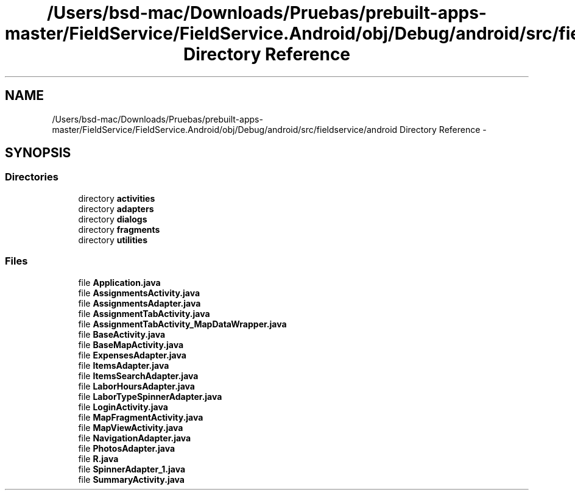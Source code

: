 .TH "/Users/bsd-mac/Downloads/Pruebas/prebuilt-apps-master/FieldService/FieldService.Android/obj/Debug/android/src/fieldservice/android Directory Reference" 3 "Tue Jul 1 2014" "My Project" \" -*- nroff -*-
.ad l
.nh
.SH NAME
/Users/bsd-mac/Downloads/Pruebas/prebuilt-apps-master/FieldService/FieldService.Android/obj/Debug/android/src/fieldservice/android Directory Reference \- 
.SH SYNOPSIS
.br
.PP
.SS "Directories"

.in +1c
.ti -1c
.RI "directory \fBactivities\fP"
.br
.ti -1c
.RI "directory \fBadapters\fP"
.br
.ti -1c
.RI "directory \fBdialogs\fP"
.br
.ti -1c
.RI "directory \fBfragments\fP"
.br
.ti -1c
.RI "directory \fButilities\fP"
.br
.in -1c
.SS "Files"

.in +1c
.ti -1c
.RI "file \fBApplication\&.java\fP"
.br
.ti -1c
.RI "file \fBAssignmentsActivity\&.java\fP"
.br
.ti -1c
.RI "file \fBAssignmentsAdapter\&.java\fP"
.br
.ti -1c
.RI "file \fBAssignmentTabActivity\&.java\fP"
.br
.ti -1c
.RI "file \fBAssignmentTabActivity_MapDataWrapper\&.java\fP"
.br
.ti -1c
.RI "file \fBBaseActivity\&.java\fP"
.br
.ti -1c
.RI "file \fBBaseMapActivity\&.java\fP"
.br
.ti -1c
.RI "file \fBExpensesAdapter\&.java\fP"
.br
.ti -1c
.RI "file \fBItemsAdapter\&.java\fP"
.br
.ti -1c
.RI "file \fBItemsSearchAdapter\&.java\fP"
.br
.ti -1c
.RI "file \fBLaborHoursAdapter\&.java\fP"
.br
.ti -1c
.RI "file \fBLaborTypeSpinnerAdapter\&.java\fP"
.br
.ti -1c
.RI "file \fBLoginActivity\&.java\fP"
.br
.ti -1c
.RI "file \fBMapFragmentActivity\&.java\fP"
.br
.ti -1c
.RI "file \fBMapViewActivity\&.java\fP"
.br
.ti -1c
.RI "file \fBNavigationAdapter\&.java\fP"
.br
.ti -1c
.RI "file \fBPhotosAdapter\&.java\fP"
.br
.ti -1c
.RI "file \fBR\&.java\fP"
.br
.ti -1c
.RI "file \fBSpinnerAdapter_1\&.java\fP"
.br
.ti -1c
.RI "file \fBSummaryActivity\&.java\fP"
.br
.in -1c
